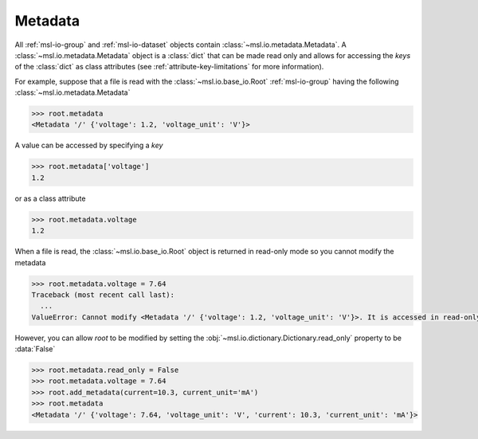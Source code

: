 .. _msl-io-metadata:

========
Metadata
========
All :ref:`msl-io-group` and :ref:`msl-io-dataset` objects contain :class:`~msl.io.metadata.Metadata`. A
:class:`~msl.io.metadata.Metadata` object is a :class:`dict` that can be made read only and allows
for accessing the *keys* of the :class:`dict` as class attributes (see :ref:`attribute-key-limitations` for
more information).

For example, suppose that a file is read with the :class:`~msl.io.base_io.Root` :ref:`msl-io-group`
having the following :class:`~msl.io.metadata.Metadata`

.. invisible-code-block: pycon

   >>> SKIP_IF_PYTHON_LESS_THAN_36()
   >>> from msl.io import JSONWriter
   >>> root = JSONWriter()
   >>> root.add_metadata(voltage=1.2)
   >>> root.add_metadata(voltage_unit='V')
   >>> root.read_only = True

.. code-block:: pycon

   >>> root.metadata
   <Metadata '/' {'voltage': 1.2, 'voltage_unit': 'V'}>

A value can be accessed by specifying a *key*

.. code-block:: pycon

    >>> root.metadata['voltage']
    1.2

or as a class attribute

.. code-block:: pycon

    >>> root.metadata.voltage
    1.2

When a file is read, the :class:`~msl.io.base_io.Root` object is returned in read-only mode so
you cannot modify the metadata

.. code-block:: pycon

    >>> root.metadata.voltage = 7.64
    Traceback (most recent call last):
      ...
    ValueError: Cannot modify <Metadata '/' {'voltage': 1.2, 'voltage_unit': 'V'}>. It is accessed in read-only mode.

However, you can allow *root* to be modified by setting the :obj:`~msl.io.dictionary.Dictionary.read_only`
property to be :data:`False`

.. code-block:: pycon

    >>> root.metadata.read_only = False
    >>> root.metadata.voltage = 7.64
    >>> root.add_metadata(current=10.3, current_unit='mA')
    >>> root.metadata
    <Metadata '/' {'voltage': 7.64, 'voltage_unit': 'V', 'current': 10.3, 'current_unit': 'mA'}>
